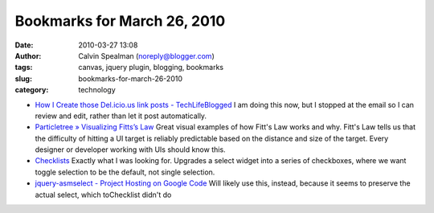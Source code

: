 Bookmarks for March 26, 2010
############################
:date: 2010-03-27 13:08
:author: Calvin Spealman (noreply@blogger.com)
:tags: canvas,  jquery plugin, blogging, bookmarks
:slug: bookmarks-for-march-26-2010
:category: technology

-  `How I Create those Del.icio.us link posts -
   TechLifeBlogged <http://www.techlifeweb.com/2005/10/how-i-create-thos-delicious-link-posts.html>`__
   I am doing this now, but I stopped at the email so I can review and
   edit, rather than let it post automatically.
-  `Particletree » Visualizing Fitts’s
   Law <http://particletree.com/features/visualizing-fittss-law/>`__
   Great visual examples of how Fitt's Law works and why. Fitt's Law
   tells us that the difficulty of hitting a UI target is reliably
   predictable based on the distance and size of the target. Every
   designer or developer working with UIs should know this.
-  `Checklists <http://www.scotthorlbeck.com/code/tochecklist/>`__
   Exactly what I was looking for. Upgrades a select widget into a
   series of checkboxes, where we want toggle selection to be the
   default, not single selection.
-  `jquery-asmselect - Project Hosting on Google
   Code <http://code.google.com/p/jquery-asmselect/>`__
   Will likely use this, instead, because it seems to preserve the
   actual select, which toChecklist didn't do

.. raw:: html

   </p>
